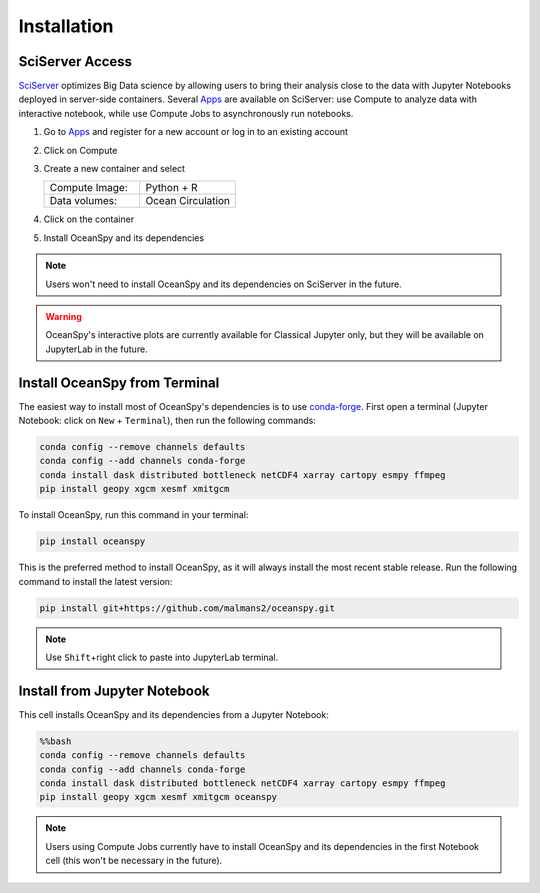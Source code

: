 .. _installation:

============
Installation
============

SciServer Access
----------------
SciServer_ optimizes Big Data science by allowing users to bring their analysis close to the data with Jupyter Notebooks deployed in server-side containers.
Several Apps_ are available on SciServer: use Compute to analyze data with interactive notebook, while use Compute Jobs to asynchronously run notebooks.

1. Go to Apps_ and register for a new account or log in to an existing account
2. Click on Compute
3. Create a new container and select
 
   .. list-table::
    :stub-columns: 0
    :widths: 60 60

    * - Compute Image:
      - Python + R
    * - Data volumes:
      - Ocean Circulation

4. Click on the container
5. Install OceanSpy and its dependencies

.. note::
    Users won't need to install OceanSpy and its dependencies on SciServer in the future.  

.. warning::
    OceanSpy's interactive plots are currently available for Classical Jupyter only, but they will be available on JupyterLab in the future.

Install OceanSpy from Terminal
------------------------------
The easiest way to install most of OceanSpy's dependencies is to use conda-forge_.
First open a terminal (Jupyter Notebook: click on ``New`` + ``Terminal``), then run the following commands:

.. code-block:: bash

    conda config --remove channels defaults
    conda config --add channels conda-forge
    conda install dask distributed bottleneck netCDF4 xarray cartopy esmpy ffmpeg
    pip install geopy xgcm xesmf xmitgcm

To install OceanSpy, run this command in your terminal:

.. code-block:: bash

    pip install oceanspy

This is the preferred method to install OceanSpy, as it will always install the most recent stable release.
Run the following command to install the latest version:

.. code-block:: bash

    pip install git+https://github.com/malmans2/oceanspy.git

.. note::
    Use ``Shift``\+right click to paste into JupyterLab terminal.  
    
Install from Jupyter Notebook
-----------------------------

This cell installs OceanSpy and its dependencies from a Jupyter Notebook:

.. code-block:: python
    :class: no-execute

    %%bash
    conda config --remove channels defaults
    conda config --add channels conda-forge
    conda install dask distributed bottleneck netCDF4 xarray cartopy esmpy ffmpeg
    pip install geopy xgcm xesmf xmitgcm oceanspy

.. note::
    Users using Compute Jobs currently have to install OceanSpy and its dependencies in the first Notebook cell (this won't be necessary in the future).

.. _SciServer: http://www.sciserver.org
.. _Apps: https://apps.sciserver.org
.. _Conda: https://conda.io/docs
.. _conda-forge: https://conda-forge.org/
